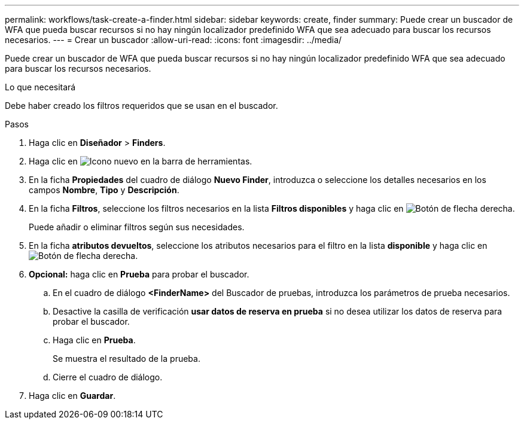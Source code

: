 ---
permalink: workflows/task-create-a-finder.html 
sidebar: sidebar 
keywords: create, finder 
summary: Puede crear un buscador de WFA que pueda buscar recursos si no hay ningún localizador predefinido WFA que sea adecuado para buscar los recursos necesarios. 
---
= Crear un buscador
:allow-uri-read: 
:icons: font
:imagesdir: ../media/


[role="lead"]
Puede crear un buscador de WFA que pueda buscar recursos si no hay ningún localizador predefinido WFA que sea adecuado para buscar los recursos necesarios.

.Lo que necesitará
Debe haber creado los filtros requeridos que se usan en el buscador.

.Pasos
. Haga clic en *Diseñador* > *Finders*.
. Haga clic en image:../media/new_wfa_icon.gif["Icono nuevo"] en la barra de herramientas.
. En la ficha *Propiedades* del cuadro de diálogo *Nuevo Finder*, introduzca o seleccione los detalles necesarios en los campos *Nombre*, *Tipo* y *Descripción*.
. En la ficha *Filtros*, seleccione los filtros necesarios en la lista *Filtros disponibles* y haga clic en image:../media/right_arrow_button.gif["Botón de flecha derecha"].
+
Puede añadir o eliminar filtros según sus necesidades.

. En la ficha *atributos devueltos*, seleccione los atributos necesarios para el filtro en la lista *disponible* y haga clic en image:../media/right_arrow_button.gif["Botón de flecha derecha"].
. *Opcional:* haga clic en *Prueba* para probar el buscador.
+
.. En el cuadro de diálogo *<FinderName>* del Buscador de pruebas, introduzca los parámetros de prueba necesarios.
.. Desactive la casilla de verificación *usar datos de reserva en prueba* si no desea utilizar los datos de reserva para probar el buscador.
.. Haga clic en *Prueba*.
+
Se muestra el resultado de la prueba.

.. Cierre el cuadro de diálogo.


. Haga clic en *Guardar*.

